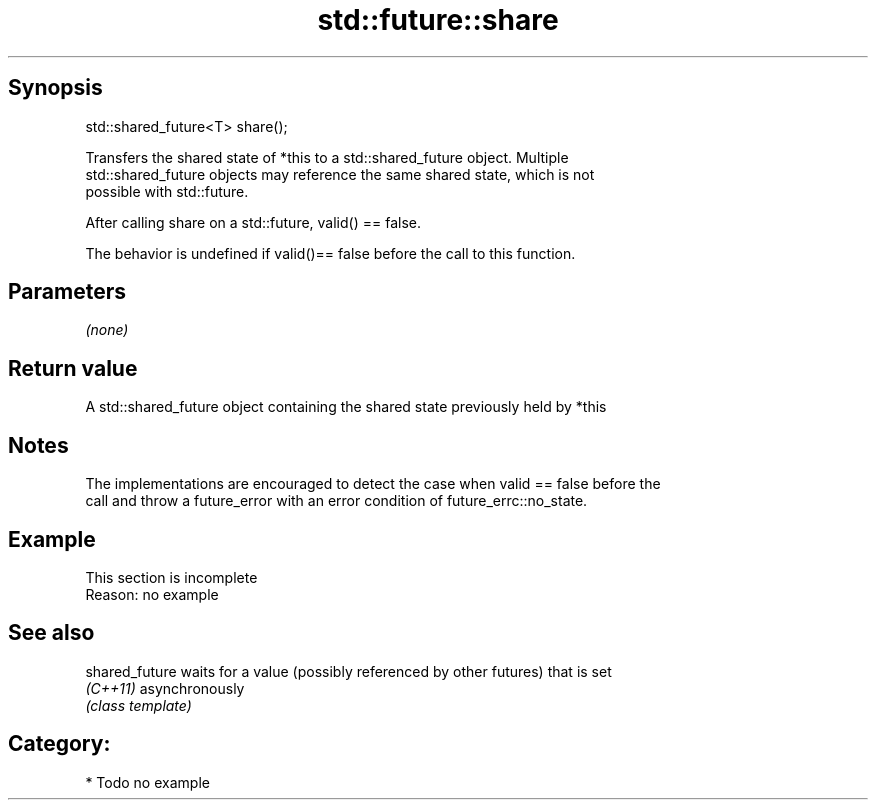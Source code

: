 .TH std::future::share 3 "Sep  4 2015" "2.0 | http://cppreference.com" "C++ Standard Libary"
.SH Synopsis
   std::shared_future<T> share();

   Transfers the shared state of *this to a std::shared_future object. Multiple
   std::shared_future objects may reference the same shared state, which is not
   possible with std::future.

   After calling share on a std::future, valid() == false.

   The behavior is undefined if valid()== false before the call to this function.

.SH Parameters

   \fI(none)\fP

.SH Return value

   A std::shared_future object containing the shared state previously held by *this

.SH Notes

   The implementations are encouraged to detect the case when valid == false before the
   call and throw a future_error with an error condition of future_errc::no_state.

.SH Example

    This section is incomplete
    Reason: no example

.SH See also

   shared_future waits for a value (possibly referenced by other futures) that is set
   \fI(C++11)\fP       asynchronously
                 \fI(class template)\fP

.SH Category:

     * Todo no example
